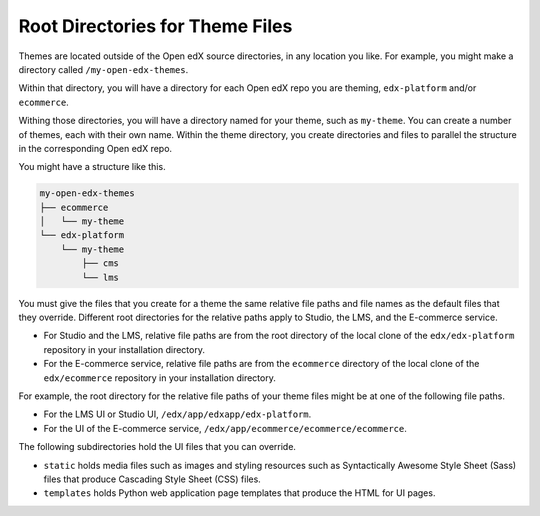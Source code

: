 .. _Themes Root Directories:

#################################
Root Directories for Theme Files
#################################

Themes are located outside of the Open edX source directories, in any location
you like.  For example, you might make a directory called
``/my-open-edx-themes``.

Within that directory, you will have a directory for each Open edX repo you 
are theming, ``edx-platform`` and/or ``ecommerce``.

Withing those directories, you will have a directory named for your theme, such
as ``my-theme``.  You can create a number of themes, each with their own name.
Within the theme directory, you create directories and files to parallel the
structure in the corresponding Open edX repo.

You might have a structure like this.

.. code::

    my-open-edx-themes
    ├── ecommerce
    │   └── my-theme
    └── edx-platform
        └── my-theme
            ├── cms
            └── lms

You must give the files that you create for a theme the same relative file
paths and file names as the default files that they override. Different root
directories for the relative paths apply to Studio, the LMS, and the E-commerce
service.

* For Studio and the LMS, relative file paths are from the root directory of
  the local clone of the ``edx/edx-platform`` repository in your installation
  directory.

* For the E-commerce service, relative file paths are from the ``ecommerce``
  directory of the local clone of the ``edx/ecommerce`` repository in your
  installation directory.

For example, the root directory for the relative file paths of your theme files
might be at one of the following file paths.

* For the LMS UI or Studio UI, ``/edx/app/edxapp/edx-platform``.

* For the UI of the E-commerce service,
  ``/edx/app/ecommerce/ecommerce/ecommerce``.

The following subdirectories hold the UI files that you can override.

* ``static`` holds media files such as images and styling resources such as
  Syntactically Awesome Style Sheet (Sass) files that produce Cascading Style
  Sheet (CSS) files.

* ``templates`` holds Python web application page templates that produce the
  HTML for UI pages.
